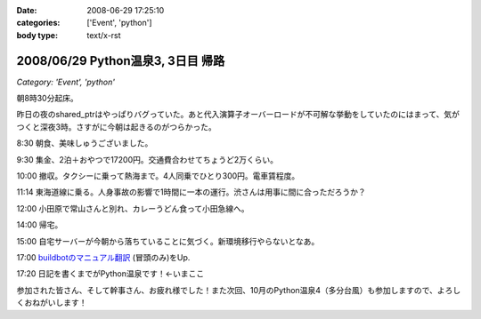 :date: 2008-06-29 17:25:10
:categories: ['Event', 'python']
:body type: text/x-rst

==================================
2008/06/29 Python温泉3, 3日目 帰路
==================================

*Category: 'Event', 'python'*

朝8時30分起床。

昨日の夜のshared_ptrはやっぱりバグっていた。あと代入演算子オーバーロードが不可解な挙動をしていたのにはまって、気がつくと深夜3時。さすがに今朝は起きるのがつらかった。

8:30 朝食、美味しゅうございました。

9:30 集金、2泊＋おやつで17200円。交通費合わせてちょうど2万くらい。

10:00 撤収。タクシーに乗って熱海まで。4人同乗でひとり300円。電車賃程度。

11:14 東海道線に乗る。人身事故の影響で1時間に一本の運行。渋さんは用事に間に合っただろうか？

12:00 小田原で常山さんと別れ、カレーうどん食って小田急線へ。

14:00 帰宅。

15:00 自宅サーバーが今朝から落ちていることに気づく。新環境移行やらないとなあ。

17:00 `buildbotのマニュアル翻訳`_ (冒頭のみ)をUp.

17:20 日記を書くまでがPython温泉です！←いまここ


参加された皆さん、そして幹事さん、お疲れ様でした！また次回、10月のPython温泉4（多分台風）も参加しますので、よろしくおねがいします！

.. _`buildbotのマニュアル翻訳`: http://svn.freia.jp/open/buildbot/docs/buildbot.html


.. :extend type: text/html
.. :extend:
